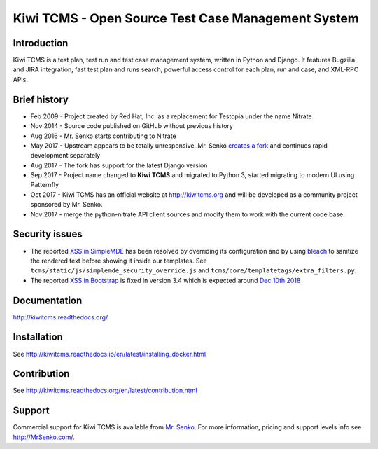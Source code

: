 Kiwi TCMS - Open Source Test Case Management System
===================================================

.. image:: https://badges.greenkeeper.io/kiwitcms/Kiwi.svg
   :alt: Greenkeeper badge
   :target: https://greenkeeper.io/

.. image:: https://travis-ci.org/kiwitcms/Kiwi.svg?branch=master
    :target: https://travis-ci.org/kiwitcms/Kiwi
    :alt: Travis CI

.. image:: https://readthedocs.org/projects/kiwitcms/badge/?version=latest
    :target: http://kiwitcms.readthedocs.io/en/latest/?badge=latest
    :alt: Documentation

.. image:: https://scan.coverity.com/projects/15921/badge.svg
    :target: https://scan.coverity.com/projects/kiwitcms-kiwi
    :alt: Coverity scan

.. image:: https://snyk.io/test/github/kiwitcms/Kiwi/badge.svg
    :target: https://snyk.io/test/github/kiwitcms/Kiwi
    :alt: Snyk vulnerability scan

.. image:: https://coveralls.io/repos/github/kiwitcms/Kiwi/badge.svg?branch=master
    :target: https://coveralls.io/github/kiwitcms/Kiwi?branch=master
    :alt: Code coverage

.. image:: https://pyup.io/repos/github/kiwitcms/Kiwi/shield.svg
    :target: https://pyup.io/repos/github/kiwitcms/Kiwi/
    :alt: Python updates

.. image:: https://api.codeclimate.com/v1/badges/3f4e108ea369f625f112/maintainability
   :target: https://codeclimate.com/github/kiwitcms/Kiwi/maintainability
   :alt: Maintainability

Introduction
------------

.. image:: https://raw.githubusercontent.com/kiwitcms/Kiwi/master/tcms/static/images/kiwi_h80.png
   :alt: "Kiwi TCMS Logo"

Kiwi TCMS is a test plan, test run and test case management system, written in 
Python and Django. It features Bugzilla and JIRA integration, fast test plan 
and runs search, powerful access control for each plan, run and case, and XML-RPC APIs.


Brief history
-------------

* Feb 2009 - Project created by Red Hat, Inc. as a replacement for Testopia
  under the name Nitrate
* Nov 2014 - Source code published on GitHub without previous history
* Aug 2016 - Mr. Senko starts contributing to Nitrate
* May 2017 - Upstream appears to be totally unresponsive, Mr. Senko
  `creates a fork <http://mrsenko.com/blog/mr-senko/2017/05/26/nitrate-is-now-kiwitestpad/>`_
  and continues rapid development separately
* Aug 2017 - The fork has support for the latest Django version
* Sep 2017 - Project name changed to **Kiwi TCMS** and migrated to Python 3,
  started migrating to modern UI using Patternfly
* Oct 2017 - Kiwi TCMS has an official website at http://kiwitcms.org and
  will be developed as a community project sponsored by Mr. Senko.
* Nov 2017 - merge the python-nitrate API client sources and modify them
  to work with the current code base.


Security issues
---------------

* The reported
  `XSS in SimpleMDE <https://snyk.io/vuln/SNYK-JS-SIMPLEMDE-72570>`_ has been
  resolved by overriding its configuration and by using
  `bleach <https://github.com/mozilla/bleach>`_ to sanitize the rendered text
  before showing it inside our templates. See
  ``tcms/static/js/simplemde_security_override.js`` and
  ``tcms/core/templatetags/extra_filters.py``.
* The reported
  `XSS in Bootstrap <https://snyk.io/vuln/npm:bootstrap:20160627>`_ is fixed in
  version 3.4 which is expected around
  `Dec 10th 2018 <https://github.com/twbs/bootstrap/issues/25679#issuecomment-442502490>`_


Documentation
-------------

http://kiwitcms.readthedocs.org/


Installation
------------

See http://kiwitcms.readthedocs.io/en/latest/installing_docker.html


Contribution
------------

See http://kiwitcms.readthedocs.org/en/latest/contribution.html

Support
-------

Commercial support for Kiwi TCMS is available from
`Mr. Senko <http://MrSenko.com>`_. For more information, pricing and support
levels info see http://MrSenko.com/.
